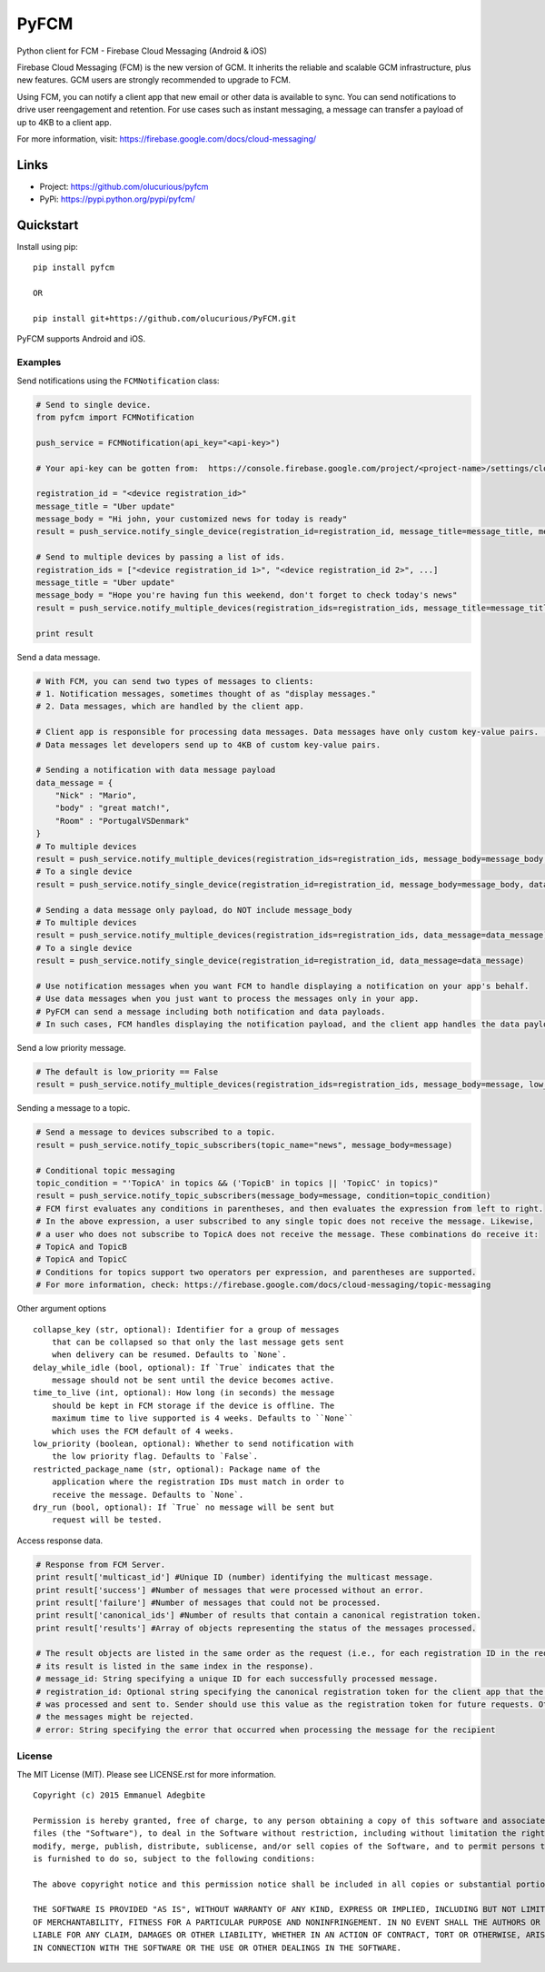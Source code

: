 *****
PyFCM
*****

Python client for FCM - Firebase Cloud Messaging (Android & iOS)

Firebase Cloud Messaging (FCM) is the new version of GCM. It inherits the reliable and scalable GCM infrastructure, plus new features. GCM users are strongly recommended to upgrade to FCM.

Using FCM, you can notify a client app that new email or other data is available to sync. You can send notifications to drive user reengagement and retention. For use cases such as instant messaging, a message can transfer a payload of up to 4KB to a client app.

For more information, visit: https://firebase.google.com/docs/cloud-messaging/


Links
=====

- Project: https://github.com/olucurious/pyfcm
- PyPi: https://pypi.python.org/pypi/pyfcm/


Quickstart
==========

Install using pip:


::

    pip install pyfcm

    OR

    pip install git+https://github.com/olucurious/PyFCM.git

PyFCM supports Android and iOS.

Examples
--------

Send notifications using the ``FCMNotification`` class:

.. code-block:: python

    # Send to single device.
    from pyfcm import FCMNotification

    push_service = FCMNotification(api_key="<api-key>")

    # Your api-key can be gotten from:  https://console.firebase.google.com/project/<project-name>/settings/cloudmessaging

    registration_id = "<device registration_id>"
    message_title = "Uber update"
    message_body = "Hi john, your customized news for today is ready"
    result = push_service.notify_single_device(registration_id=registration_id, message_title=message_title, message_body=message_body)

    # Send to multiple devices by passing a list of ids.
    registration_ids = ["<device registration_id 1>", "<device registration_id 2>", ...]
    message_title = "Uber update"
    message_body = "Hope you're having fun this weekend, don't forget to check today's news"
    result = push_service.notify_multiple_devices(registration_ids=registration_ids, message_title=message_title, message_body=message_body)

    print result

Send a data message.

.. code-block:: python

    # With FCM, you can send two types of messages to clients:
    # 1. Notification messages, sometimes thought of as "display messages."
    # 2. Data messages, which are handled by the client app.

    # Client app is responsible for processing data messages. Data messages have only custom key-value pairs. (Python dict)
    # Data messages let developers send up to 4KB of custom key-value pairs.

    # Sending a notification with data message payload
    data_message = {
        "Nick" : "Mario",
        "body" : "great match!",
        "Room" : "PortugalVSDenmark"
    }
    # To multiple devices
    result = push_service.notify_multiple_devices(registration_ids=registration_ids, message_body=message_body, data_message=data_message)
    # To a single device
    result = push_service.notify_single_device(registration_id=registration_id, message_body=message_body, data_message=data_message)

    # Sending a data message only payload, do NOT include message_body
    # To multiple devices
    result = push_service.notify_multiple_devices(registration_ids=registration_ids, data_message=data_message)
    # To a single device
    result = push_service.notify_single_device(registration_id=registration_id, data_message=data_message)

    # Use notification messages when you want FCM to handle displaying a notification on your app's behalf.
    # Use data messages when you just want to process the messages only in your app.
    # PyFCM can send a message including both notification and data payloads.
    # In such cases, FCM handles displaying the notification payload, and the client app handles the data payload.

Send a low priority message.

.. code-block:: python

    # The default is low_priority == False
    result = push_service.notify_multiple_devices(registration_ids=registration_ids, message_body=message, low_priority=True)

Sending a message to a topic.

.. code-block:: python

    # Send a message to devices subscribed to a topic.
    result = push_service.notify_topic_subscribers(topic_name="news", message_body=message)

    # Conditional topic messaging
    topic_condition = "'TopicA' in topics && ('TopicB' in topics || 'TopicC' in topics)"
    result = push_service.notify_topic_subscribers(message_body=message, condition=topic_condition)
    # FCM first evaluates any conditions in parentheses, and then evaluates the expression from left to right.
    # In the above expression, a user subscribed to any single topic does not receive the message. Likewise,
    # a user who does not subscribe to TopicA does not receive the message. These combinations do receive it:
    # TopicA and TopicB
    # TopicA and TopicC
    # Conditions for topics support two operators per expression, and parentheses are supported.
    # For more information, check: https://firebase.google.com/docs/cloud-messaging/topic-messaging

Other argument options

::


    collapse_key (str, optional): Identifier for a group of messages
        that can be collapsed so that only the last message gets sent
        when delivery can be resumed. Defaults to `None`.
    delay_while_idle (bool, optional): If `True` indicates that the
        message should not be sent until the device becomes active.
    time_to_live (int, optional): How long (in seconds) the message
        should be kept in FCM storage if the device is offline. The
        maximum time to live supported is 4 weeks. Defaults to ``None``
        which uses the FCM default of 4 weeks.
    low_priority (boolean, optional): Whether to send notification with
        the low priority flag. Defaults to `False`.
    restricted_package_name (str, optional): Package name of the
        application where the registration IDs must match in order to
        receive the message. Defaults to `None`.
    dry_run (bool, optional): If `True` no message will be sent but
        request will be tested.

Access response data.

.. code-block:: python

    # Response from FCM Server.
    print result['multicast_id'] #Unique ID (number) identifying the multicast message.
    print result['success'] #Number of messages that were processed without an error.
    print result['failure'] #Number of messages that could not be processed.
    print result['canonical_ids'] #Number of results that contain a canonical registration token.
    print result['results'] #Array of objects representing the status of the messages processed.

    # The result objects are listed in the same order as the request (i.e., for each registration ID in the request,
    # its result is listed in the same index in the response).
    # message_id: String specifying a unique ID for each successfully processed message.
    # registration_id: Optional string specifying the canonical registration token for the client app that the message
    # was processed and sent to. Sender should use this value as the registration token for future requests. Otherwise,
    # the messages might be rejected.
    # error: String specifying the error that occurred when processing the message for the recipient


License
-------

The MIT License (MIT). Please see LICENSE.rst for more information.


::

    Copyright (c) 2015 Emmanuel Adegbite

    Permission is hereby granted, free of charge, to any person obtaining a copy of this software and associated documentation
    files (the "Software"), to deal in the Software without restriction, including without limitation the rights to use, copy,
    modify, merge, publish, distribute, sublicense, and/or sell copies of the Software, and to permit persons to whom the Software
    is furnished to do so, subject to the following conditions:

    The above copyright notice and this permission notice shall be included in all copies or substantial portions of the Software.

    THE SOFTWARE IS PROVIDED "AS IS", WITHOUT WARRANTY OF ANY KIND, EXPRESS OR IMPLIED, INCLUDING BUT NOT LIMITED TO THE WARRANTIES
    OF MERCHANTABILITY, FITNESS FOR A PARTICULAR PURPOSE AND NONINFRINGEMENT. IN NO EVENT SHALL THE AUTHORS OR COPYRIGHT HOLDERS BE
    LIABLE FOR ANY CLAIM, DAMAGES OR OTHER LIABILITY, WHETHER IN AN ACTION OF CONTRACT, TORT OR OTHERWISE, ARISING FROM, OUT OF OR
    IN CONNECTION WITH THE SOFTWARE OR THE USE OR OTHER DEALINGS IN THE SOFTWARE.


.. |version| image:: http://img.shields.io/pypi/v/pyfcm.svg?style=flat-square
    :target: https://pypi.python.org/pypi/pyfcm/

.. |license| image:: http://img.shields.io/pypi/l/pyfcm.svg?style=flat-square
    :target: https://pypi.python.org/pypi/pyfcm/




